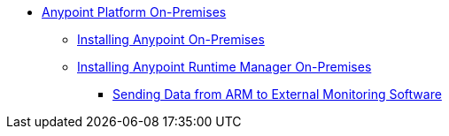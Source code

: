 // Anypoint Platform On-Premises TOC File

* link:/anypoint-platform-on-premises-edition/[Anypoint Platform On-Premises]
** link:/anypoint-platform-on-premises-edition/installing-anypoint-on-premises[Installing Anypoint On-Premises]
** link:/anypoint-platform-on-premises-edition/installing-anypoint-runtime-manager-on-premises-edition[Installing Anypoint Runtime Manager On-Premises]
*** link:/anypoint-platform-on-premises-edition/sending-data-from-arm-to-external-monitoring-software[Sending Data from ARM to External Monitoring Software]
